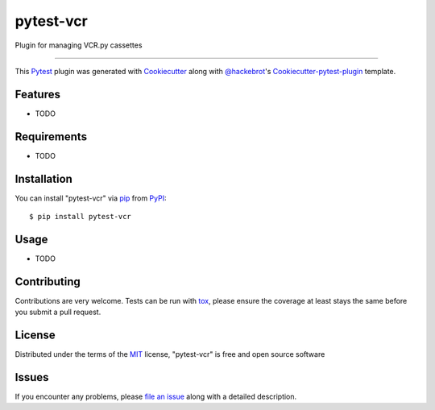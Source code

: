 ==========
pytest-vcr
==========

.. image:: https://travis-ci.org/ktosiek/pytest-vcr.svg?branch=master
    :target: https://travis-ci.org/ktosiek/pytest-vcr
    :alt: See Build Status on Travis CI

.. image:: https://ci.appveyor.com/api/projects/status/github/ktosiek/pytest-vcr?branch=master
    :target: https://ci.appveyor.com/project/ktosiek/pytest-vcr/branch/master
    :alt: See Build Status on AppVeyor

Plugin for managing VCR.py cassettes

----

This `Pytest`_ plugin was generated with `Cookiecutter`_ along with `@hackebrot`_'s `Cookiecutter-pytest-plugin`_ template.


Features
--------

* TODO


Requirements
------------

* TODO


Installation
------------

You can install "pytest-vcr" via `pip`_ from `PyPI`_::

    $ pip install pytest-vcr


Usage
-----

* TODO

Contributing
------------
Contributions are very welcome. Tests can be run with `tox`_, please ensure
the coverage at least stays the same before you submit a pull request.

License
-------

Distributed under the terms of the `MIT`_ license, "pytest-vcr" is free and open source software


Issues
------

If you encounter any problems, please `file an issue`_ along with a detailed description.

.. _`Cookiecutter`: https://github.com/audreyr/cookiecutter
.. _`@hackebrot`: https://github.com/hackebrot
.. _`MIT`: http://opensource.org/licenses/MIT
.. _`BSD-3`: http://opensource.org/licenses/BSD-3-Clause
.. _`GNU GPL v3.0`: http://www.gnu.org/licenses/gpl-3.0.txt
.. _`Apache Software License 2.0`: http://www.apache.org/licenses/LICENSE-2.0
.. _`cookiecutter-pytest-plugin`: https://github.com/pytest-dev/cookiecutter-pytest-plugin
.. _`file an issue`: https://github.com/ktosiek/pytest-vcr/issues
.. _`pytest`: https://github.com/pytest-dev/pytest
.. _`tox`: https://tox.readthedocs.io/en/latest/
.. _`pip`: https://pypi.python.org/pypi/pip/
.. _`PyPI`: https://pypi.python.org/pypi

